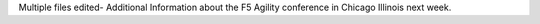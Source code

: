 Multiple files edited- Additional Information about the F5 Agility conference in Chicago Illinois next week. 
